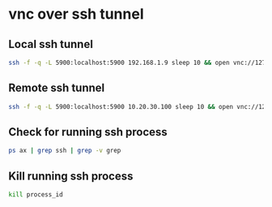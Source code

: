 #+STARTUP: content
* vnc over ssh tunnel
** Local ssh tunnel

#+begin_src sh
ssh -f -q -L 5900:localhost:5900 192.168.1.9 sleep 10 && open vnc://127.0.0.1
#+end_src

** Remote ssh tunnel

#+begin_src sh
ssh -f -q -L 5900:localhost:5900 10.20.30.100 sleep 10 && open vnc://127.0.0.1
#+end_src

** Check for running ssh process

#+begin_src sh
ps ax | grep ssh | grep -v grep
#+end_src

** Kill running ssh process

#+begin_src sh
kill process_id
#+end_src
